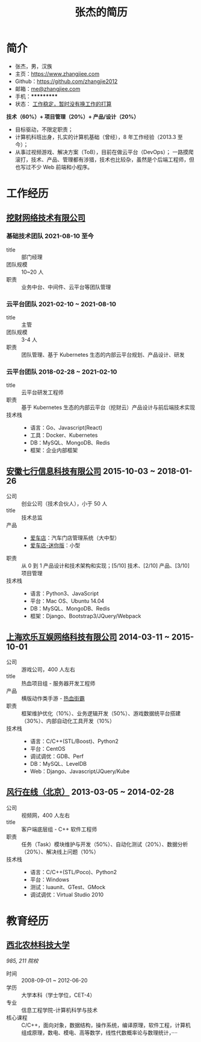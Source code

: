 #+TITLE: 张杰的简历
#+OPTIONS: html-postamble:nil html-style:nil num:t
#+HTML_HEAD_EXTRA: <link rel="stylesheet" type="text/css" href="/static/site.css"/>

* 简介

- 张杰，男，汉族
- 主页：[[https://www.zhangjiee.com/][https://www.zhangjiee.com]]
- Github：[[https://github.com/zhangjie2012][https://github.com/zhangjie2012]]
- 邮箱：[[mailto:me@zhangjiee.com][me@zhangjiee.com]]
- 手机：***********
- 状态： _工作稳定，暂时没有换工作的打算_

*技术（60%）+ 项目管理（20%）+ 产品/设计（20%）*

- 目标驱动，不限定职责；
- 计算机科班出身，扎实的计算机基础（曾经），8 年工作经验（2013.3 至今）；
- 从事过视频游戏、解决方案（ToB），目前在做云平台（DevOps）；
  一路摸爬滚打，技术、产品、管理都有涉猎，技术也比较杂，虽然是个后端工程师，但也写过不少 Web 前端和小程序。

* 工作经历

** [[http://www.wacai.com/][挖财网络技术有限公司]]

*** 基础技术团队 2021-08-10 至今

- title :: 部门经理
- 团队规模 :: 10~20 人
- 职责 :: 业务中台、中间件、云平台等团队管理

*** 云平台团队 2021-02-10 ~ 2021-08-10

- title :: 主管
- 团队规模 :: 3-4 人
- 职责 :: 团队管理、基于 Kubernetes 生态的内部云平台规划、产品设计、研发

*** 云平台团队 2018-02-28 ~ 2021-02-10

- title :: 云平台研发工程师
- 职责 :: 基于 Kubernetes 生态的内部云平台（挖财云）产品设计与前后端技术实现
- 技术栈 ::
  + 语言：Go、Javascript(React)
  + 工具：Docker、Kubernetes
  + DB：MySQL、MongoDB、Redis
  + 框架：企业内部框架

** [[http://www.qixinginc.com][安徽七行信息科技有限公司]] 2015-10-03 ~ 2018-01-26

- 公司 :: 创业公司（技术合伙人），小于 50 人
- title :: 技术总监
- 产品 ::
  + [[http://www.aichedian.com/][爱车店]]：汽车门店管理系统（大中型）
  + [[http://mini.aichedian.com][爱车店-迷你版]]：小型
- 职责 :: 从 0 到 1 产品设计和技术架构和实现；[5/10] 技术、[2/10] 产品、[3/10] 项目管理
- 技术栈 ::
  + 语言：Python3、JavaScript
  + 平台：Mac OS、Ubuntu 14.04
  + DB：MySQL、MongoDB、Redis
  + 框架：Django、Bootstrap3/JQuery/Webpack

** [[http://www.huanle.com/][上海欢乐互娱网络科技有限公司]] 2014-03-11 ~ 2015-10-01

- 公司 :: 游戏公司，400 人左右
- title :: 热血项目组 - 服务器开发工程师
- 产品 :: 横版动作类手游 - [[http://sn.huanle.com/][热血街霸]]
- 职责 :: 框架维护优化（10%）、业务逻辑开发（50%）、游戏数据统平台搭建（30%）、内部自动化工具开发（10%）
- 技术栈 ::
  * 语言：C/C++(STL/Boost)、Python2
  * 平台：CentOS
  * 调试调优：GDB、Perf
  * DB：MySQL、LevelDB
  * Web：Django、Javascript/JQuery/Kube

** [[http://www.fun.tv/][风行在线（北京）]] 2013-03-05 ~ 2014-02-28

- 公司 :: 视频网，400 人左右
- title :: 客户端底层组 - C++ 软件工程师
- 职责 :: 任务（Task）模块维护与开发（50%）、自动化测试（20%）、数据分析（20%）、解决线上问题（10%）
- 技术栈 ::
  - 语言：C/C++(STL/Poco)、Python2
  - 平台：Windows
  - 测试：luaunit、GTest、GMock
  - 调试调优：Virtual Studio 2010

* 教育经历

** [[http://www.nwsuaf.edu.cn/][西北农林科技大学]]

/985, 211 院校/

- 时间 :: 2008-09-01 ~ 2012-06-20
- 学历 :: 大学本科（学士学位，CET-4）
- 专业 :: 信息工程学院-计算机科学与技术
- 核心课程 :: C/C++，面向对象，数据结构，操作系统，编译原理，软件工程，计算机组成原理，数电、模电、高等数学，线性代数概率论与数理统计，····
